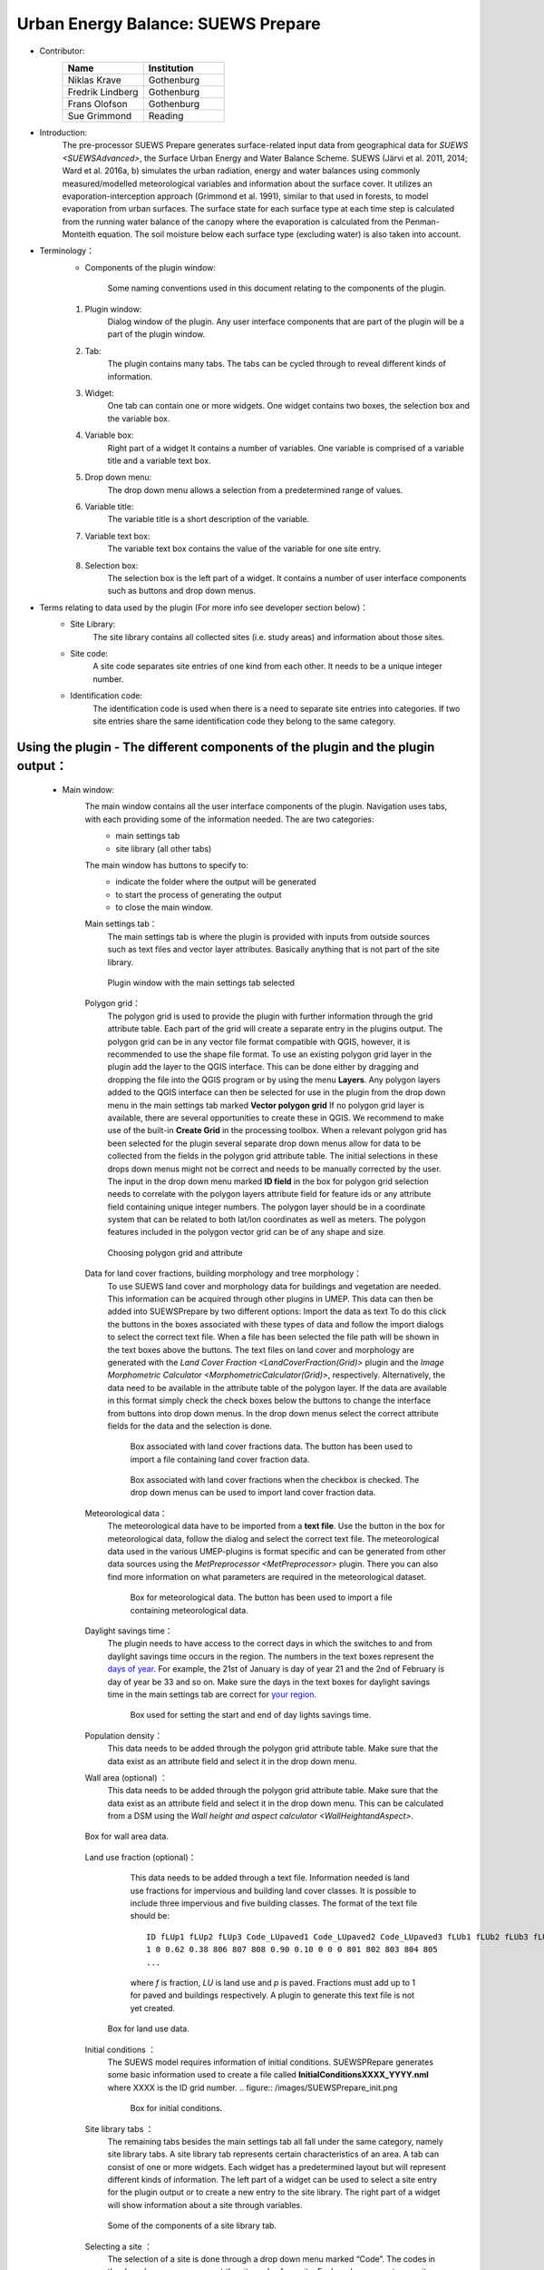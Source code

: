 .. _SUEWSPrepare:

Urban Energy Balance: SUEWS Prepare
~~~~~~~~~~~~~~~~~~~~~~~~~~~~~~~~~~~

* Contributor:
    .. list-table::
       :widths: 50 50
       :header-rows: 1

       * - Name
         - Institution
       * - Niklas Krave
         - Gothenburg
       * - Fredrik Lindberg
         - Gothenburg
       * - Frans Olofson
         - Gothenburg
       * - Sue Grimmond
         - Reading

* Introduction:
    The pre-processor SUEWS Prepare generates surface-related input data from geographical data for `SUEWS <SUEWSAdvanced>`, the Surface Urban Energy and Water Balance Scheme. SUEWS (Järvi et al. 2011, 2014; Ward et al. 2016a, b) simulates the urban radiation, energy and water balances using commonly measured/modelled meteorological variables and information about the surface cover. It utilizes an evaporation-interception approach (Grimmond et al. 1991), similar to that used in forests, to model evaporation from urban surfaces. The surface state for each surface type at each time step is calculated from the running water balance of the canopy where the evaporation is calculated from the Penman-Monteith equation. The soil moisture below each surface type (excluding water) is also taken into account.
* Terminology：
      * Components of the plugin window:
          .. figure:: /images/SuewsPrepareTerminology.jpg
              :width: 100%
              :align: center

              Some naming conventions used in this document relating to the components of the plugin.

      #. Plugin window:
           Dialog window of the plugin. Any user interface components that are part of the plugin will be a part of the plugin window.
      #. Tab:
           The plugin contains many tabs. The tabs can be cycled through to reveal different kinds of information.
      #. Widget:
           One tab can contain one or more widgets. One widget contains two boxes, the selection box and the variable box.
      #. Variable box:
           Right part of a widget It contains a number of variables. One variable is comprised of a variable title and a variable text box.
      #. Drop down menu:
           The drop down menu allows a selection from a predetermined range of values.
      #. Variable title:
           The variable title is a short description of the variable.
      #. Variable text box:
           The variable text box contains the value of the variable for one site entry.
      #. Selection box:
           The selection box is the left part of a widget. It contains a number of user interface components such as buttons and drop down menus.

* Terms relating to data used by the plugin (For more info see developer section below)：
      * Site Library:
           The site library contains all collected sites (i.e. study areas) and information about those sites.

      * Site code:
           A site code separates site entries of one kind from each other. It needs to be a unique integer number.

      * Identification code:
           The identification code is used when there is a need to separate site entries into categories. If two site entries share the same identification code they belong to the same category.

Using the plugin - The different components of the plugin and the plugin output：
---------------------------------------------------------------------------------

      * Main window:
            The main window contains all the user interface components of the plugin. Navigation uses tabs, with each providing some of the information needed. The are two categories:
               - main settings tab
               - site library (all other tabs)

            The main window has buttons to specify to:
               - indicate the folder where the output will be generated
               - to start the process of generating the output
               - to close the main window.
               
            Main settings tab：
               The main settings tab is where the plugin is provided with inputs from outside sources such as text files and vector layer attributes. Basically anything that is not part of the site library.

               .. figure:: /images/SUEWSSpatial_Prepare1.png
                   :width: 100%
                   :align: center

                   Plugin window with the main settings tab selected

            Polygon grid：
               The polygon grid is used to provide the plugin with further information through the grid attribute table. Each part of the grid will create a separate entry in the plugins output. The polygon grid can be in any vector file format compatible with QGIS, however, it is recommended to use the shape file format.
               To use an existing polygon grid layer in the plugin add the layer to the QGIS interface. This can be done either by dragging and dropping the file into the QGIS program or by using the menu **Layers**. Any polygon layers added to the QGIS interface can then be selected for use in the plugin from the drop down menu in the main settings tab marked **Vector polygon grid** If no polygon grid layer is available, there are several opportunities to create these in QGIS. We recommend to make use of the built-in **Create Grid** in the processing toolbox.
               When a relevant polygon grid has been selected for the plugin several separate drop down menus allow for data to be collected from the fields in the polygon grid attribute table. The initial selections in these drops down menus might not be correct and needs to be manually corrected by the user.
               The input in the drop down menu marked **ID field** in the box for polygon grid selection needs to correlate with the polygon layers attribute field for feature ids or any attribute field containing unique integer numbers. The polygon layer should be in a coordinate system that can be related to both lat/lon coordinates as well as meters. The polygon features included in the polygon vector grid can be of any shape and size.
                  
               .. figure:: /images/SP_Polygon.jpg
                     :align: center

                     Choosing polygon grid and attribute

            Data for land cover fractions, building morphology and tree morphology：
                  To use SUEWS land cover and morphology data for buildings and vegetation are needed. This information can be acquired through other plugins in UMEP. This data can then be added into SUEWSPrepare by two different options:
                  Import the data as text
                  To do this click the buttons in the boxes associated with these types of data and follow the import dialogs to select the correct text file. When a file has been selected the file path will be shown in the text boxes above the buttons. The text files on land cover and morphology are generated with the `Land Cover Fraction <LandCoverFraction(Grid)>` plugin and the `Image Morphometric Calculator <MorphometricCalculator(Grid)>`, respectively.
                  Alternatively, the data need to be available in the attribute table of the polygon layer. If the data are available in this format simply check the check boxes below the buttons to change the interface from buttons into drop down menus. In the drop down menus select the correct attribute fields for the data and the selection is done.
                            
                  .. figure:: /images/SP_landcover.jpg

                     Box associated with land cover fractions data. The button has been used to import a file containing land cover fraction data.

                  .. figure:: /images/SP_landcover2.jpg

                     Box associated with land cover fractions when the checkbox is checked. The drop down menus can be used to import land cover fraction data.

            Meteorological data：
                  The meteorological data have to be imported from a **text file**. Use the button in the box for meteorological data, follow the dialog and select the correct text file. The meteorological data used in the various UMEP-plugins is format specific and can be generated from other data sources using the `MetPreprocessor <MetPreprocessor>` plugin. There you can also find more information on what parameters are required in the meteorological dataset.
                  
                  .. figure:: /images/SP_met.jpg

                     Box for meteorological data. The button has been used to import a file containing meteorological data.

            Daylight savings time：
                  The plugin needs to have access to the correct days in which the switches to and from daylight savings time occurs in the region. The numbers in the text boxes represent the `days of year <https://landweb.modaps.eosdis.nasa.gov/browse/calendar.html>`__. For example, the 21st of January is day of year 21 and the 2nd of February is day of year be 33 and so on. Make sure the days in the text boxes for daylight savings time in the main settings tab are correct for `your region <https://en.wikipedia.org/wiki/Daylight_saving_time_by_country>`__.
                  
                  .. figure:: /images/SP_DLS.jpg

                     Box used for setting the start and end of day lights savings time.

            Population density：
                  This data needs to be added through the polygon grid attribute table. Make sure that the data exist as an attribute field and select it in the drop down menu.
            
            Wall area (optional) ：
                  This data needs to be added through the polygon grid attribute table. Make sure that the data exist as an attribute field and select it in the drop down menu. This can be calculated from a DSM using the `Wall height and aspect calculator <WallHeightandAspect>`.

            .. figure:: /images/SUEWSPrepare_wallarea.png
               :align: center

               Box for wall area data.

            Land use fraction (optional)：
                  This data needs to be added through a text file. Information needed is land use fractions for impervious and building land cover classes. It is possible to include three impervious and five building classes. The format of the text file should be:
                  ::
                    ID fLUp1 fLUp2 fLUp3 Code_LUpaved1 Code_LUpaved2 Code_LUpaved3 fLUb1 fLUb2 fLUb3 fLUb4 fLUb5 Code_LUbuilding1 Code_LUbuilding2 Code_LUbuilding3 Code_LUbuilding4 Code_LUbuilding5
                    1 0 0.62 0.38 806 807 808 0.90 0.10 0 0 0 801 802 803 804 805
                    ...
                  
                  where *f* is fraction, *LU* is land use and *p* is paved. Fractions must add up to 1 for paved and buildings respectively. A plugin to generate this text file is not yet created.

             .. figure:: /images/SUEWSPrepare_landuse.png
                :align: center

                Box for land use data.

            Initial conditions ：
                  The SUEWS model requires information of initial conditions. SUEWSPRepare generates some basic information used to create a file called **InitialConditionsXXXX\_YYYY.nml** where XXXX is the ID grid number.
                  .. figure:: /images/SUEWSPrepare_init.png

                      Box for initial conditions.

            Site library tabs ：
                  The remaining tabs besides the main settings tab all fall under the same category, namely site library tabs. A site library tab represents certain characteristics of an area. A tab can consist of one or more widgets. Each widget has a predetermined layout but will represent different kinds of information. The left part of a widget can be used to select a site entry for the plugin output or to create a new entry to the site library. The right part of a widget will show information about a site through variables.
                  
                  .. figure:: /images/SP_siteLib.jpg
                     :align: center
                     
                     Some of the components of a site library tab.

            Selecting a site ：
                  The selection of a site is done through a drop down menu marked “Code”. The codes in the drop down menu represent the site codes for a site. Each code represents one site entry. Selecting a code will show the values of the variables for the site entry in the variable box the right side of the tab. The code selected will be used in the output of the plugin.
                  It is possible to use separate codes for each feature in the polygon grid. This requires a field in the polygon grid attribute table that represent the code that is to be used for each feature. If there is such a field click the checkbox marked “Use unique codes for each entry” and select the correct field from the drop down menu.
                  
                  .. figure:: /images/SP_siteCode.jpg
                     :align: center

                     Site code selection in a site library tab

                  .. figure:: /images/Figure12.png
                     :align: center

                     Using more than one site code.

            Creating a new site entry:
                 To create a new site entry click the button marked “Edit values”. This will make the text boxes for the variables in the right box available for editing. When you are satisfied with the changes press the button marked “Make changes”. This will show a dialog window that will ask you to provide a site code for your new entry and some description of the site you are adding. After this information is provided you are also able to add an optional url to a picture that represent the site.

            Plugin Output:
                 In the output folder specified, a number of text files needed as input for the SUEWS model is created. These can be used in conjunction with `SUEWS/BLUEWS (Advanced) <SUEWSadvanced>`. Also, see the `SUEWS manual <https://suews-docs.readthedocs.io/en/latest/>`_ for more information.
